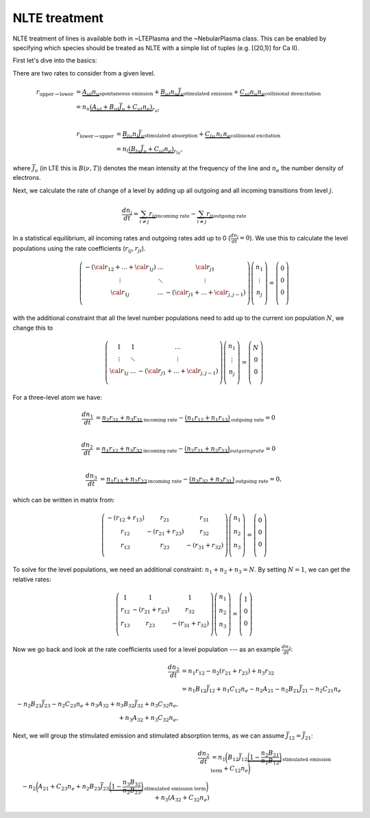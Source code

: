 NLTE treatment
--------------

NLTE treatment of lines is available both in ~LTEPlasma and the ~NebularPlasma class. This can be enabled by specifying
which species should be treated as NLTE with a simple list of tuples (e.g. [(20,1)] for Ca II).

First let's dive into the basics:

There are two rates to consider from a given level.

.. math::

    r_{\textrm{upper}\rightarrow\textrm{lower}} &= \underbrace{A_{ul} n_u}_\textrm{spontaneous emission}
            + \underbrace{B_{ul} n_u \bar{J}_\nu}_\textrm{stimulated emission} +
            \underbrace{C_{ul} n_u n_e}_\textrm{collisional deexcitation}\\
            &= n_u \underbrace{(A_{ul} + B_{ul}\bar{J}_\nu + C_{ul} n_e)}_{r_{ul}} \\

    r_{\textrm{lower}\rightarrow\textrm{upper}} &= \underbrace{B_{lu} n_l \bar{J}_\nu}_\textrm{stimulated absorption} +
                \underbrace{C_{lu}\,n_l\,n_e}_\textrm{collisional excitation}\\
                &= n_l \underbrace{(B_{lu}\bar{J}_\nu + C_{ul}n_e)}_{r_{lu}},

where :math:`\bar{J}_\nu` (in LTE this is :math:`B(\nu, T)`) denotes the mean intensity at the frequency of the line and
:math:`n_e` the number density of electrons.

Next, we calculate the rate of change of a level by adding up all outgoing and all incoming transitions from level :math:`j`.


.. math::

    \frac{dn_j}{dt} = \underbrace{\sum_{i \ne j} r_{ij}}_\textrm{incoming rate} -
                        \underbrace{\sum_{i \ne j} r_{ji}}_\textrm{outgoing rate}

In a statistical equilibrium, all incoming rates and outgoing rates add up to 0 (:math:`\frac{dn_j}{dt}=0`). We use this to
calculate the level populations using the rate coefficients (:math:`r_ij, r_ji`).


.. math::

    \left(
    \begin{matrix}
    -(\cal{r}_{12} + \dots + \cal{r}_{1j}) & \dots & \cal{r}_{j1}\\
    \vdots & \ddots & \vdots \\
    \cal{r}_{1j} & \dots & - (\cal{r} _{j1} + \dots + \cal{r} _{j, j-1}) \\
    \end{matrix}
    \right)
    %
    \left(
    \begin{matrix}
    n_1\\
    \vdots\\
    n_j\\
    \end{matrix}
    \right)
    %
    =
    %
    \left(
    \begin{matrix}
    0\\
    0\\
    0\\
    \end{matrix}
    \right)


with the additional constraint that all the level number populations need to add up to the current ion population :math:`N`, we change this to

.. math::

    \left(
    \begin{matrix}
    1 & 1 & \dots \\
    \vdots & \ddots & \vdots \\
    \cal{r}_{1j} & \dots & - (\cal{r} _{j1} + \dots + \cal{r} _{j, j-1}) \\
    \end{matrix}
    \right)
    %
    \left(
    \begin{matrix}
    n_1\\
    \vdots\\
    n_j\\
    \end{matrix}
    \right)
    %
    =
    %
    \left(
    \begin{matrix}
    N\\
    0\\
    0\\
    \end{matrix}
    \right)






For a three-level atom we have:

.. math::

    \frac{dn_1}{dt} &= \underbrace{n_2 r_{21} + n_3 r_{31}}_\textrm{incoming rate}
                    - \underbrace{(n_1 r_{12} + n_1 r_{13})}_\textrm{outgoing rate} = 0\\

    \frac{dn_2}{dt} &= \underbrace{n_1 r_{12} + n_3 r_{32}}_\textrm{incoming rate}
                    - \underbrace{(n_2 r_{21} + n_2 r_{23})}_{outgoing rate} = 0\\

    \frac{dn_3}{dt} &= \underbrace{n_1 r_{13} + n_2 r_{23}}_\textrm{incoming rate}
                    - \underbrace{(n_3 r_{32} + n_3 r_{31})}_\textrm{outgoing rate} = 0,


which can be written in matrix from:

.. math::

    \left(\begin{matrix}
        -(r_{12} + r_{13}) & r_{21} & r_{31}\\
        r_{12} & -(r_{21} + r_{23}) & r_{32}\\
        r_{13} & r_{23} & -(r_{31} + r_{32}) \\
    \end{matrix}\right)
    \left(
    \begin{matrix}
        n_1\\
        n_2\\
        n_3\\
    \end{matrix}
    \right)
    =
    \left(
    \begin{matrix}
        0\\
        0\\
        0\\
    \end{matrix}
    \right)

To solve for the level populations, we need an additional constraint: :math:`n_1 + n_2 + n_3 = N`. By setting :math:`N = 1`, we can get the relative rates:

.. math::

    \left(\begin{matrix}
        1 & 1 & 1\\
        r_{12} & -(r_{21} + r_{23}) & r_{32}\\
        r_{13} & r_{23} & -(r_{31} + r_{32}) \\
    \end{matrix}\right)
    \left(
    \begin{matrix}
        n_1\\
        n_2\\
        n_3\\
    \end{matrix}
    \right)
    =
    \left(
    \begin{matrix}
        1\\
        0\\
        0\\
    \end{matrix}
    \right)


Now we go back and look at the rate coefficients used for a level population --- as an example :math:`\frac{dn_2}{dt}`:

.. math::

    \frac{dn_2}{dt} &= n_1 r_{12} - n_2 (r_{21} + r_{23}) + n_3 r_{32}\\
                &= n_1 B_{12} \bar{J}_{12} + n_1 C_{12} n_e - n_2 A_{21} - n_2 B_{21} \bar{J}_{21} - n_2 C_{21} n_e\\
                        - n_2 B_{23} \bar{J}_{23} - n_2 C_{23} n_e + n_3 A_{32} + n_3 B_{32} \bar{J}_{32} + n_3 C_{32} n_e,\\
                         + n_3 A_{32}  + n_3 C_{32} n_e,

Next, we will group the stimulated emission and stimulated absorption terms, as we can assume :math:`\bar{J_{12}} = \bar{J_{21}}`:

.. math::

    \frac{dn_2}{dt} &= n_1 \bigg{(}B_{12} \bar{J}_{12}
                        \underbrace{\bigg{(}1 - \frac{n_2}{n_1}\frac{B_{21}}{B_{12}}\bigg{)}}_\text{stimulated emission term}
                        + C_{12} n_e\bigg{)}\\
                        - n_2 \bigg{(}A_{21} + C_{23} n_e + n_2 B_{23} \bar{J}_{23}
                        \underbrace{\bigg{(}1 - \frac{n_3}{n_2}\frac{B_{32}}{B_{23}}\bigg{)}}_\text{stimulated emission term}\bigg{)}
                        + n_3 (A_{32} + C_{32} n_e)





